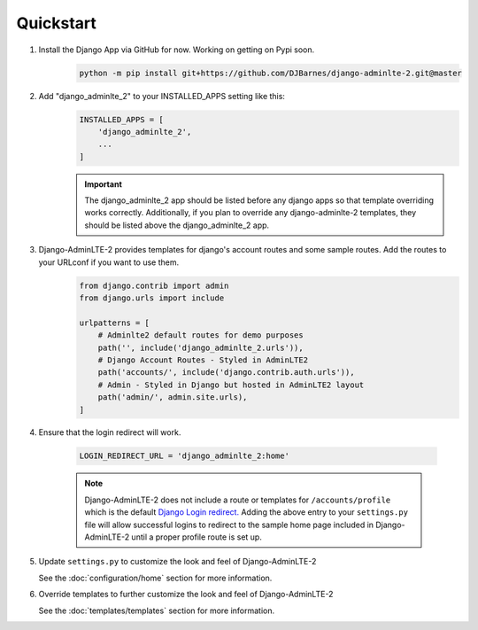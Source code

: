 Quickstart
**********

1. Install the Django App via GitHub for now. Working on getting on Pypi soon.
    .. code-block:: bash

        python -m pip install git+https://github.com/DJBarnes/django-adminlte-2.git@master


2. Add "django_adminlte_2" to your INSTALLED_APPS setting like this:
    .. code-block:: python

        INSTALLED_APPS = [
            'django_adminlte_2',
            ...
        ]

    .. important::

        The django_adminlte_2 app should be listed before any django apps so
        that template overriding works correctly. Additionally, if you plan to
        override any django-adminlte-2 templates, they should be listed above
        the django_adminlte_2 app.


3. Django-AdminLTE-2 provides templates for django's account routes and some sample routes. Add the routes to your URLconf if you want to use them.
    .. code-block:: python

        from django.contrib import admin
        from django.urls import include

        urlpatterns = [
            # Adminlte2 default routes for demo purposes
            path('', include('django_adminlte_2.urls')),
            # Django Account Routes - Styled in AdminLTE2
            path('accounts/', include('django.contrib.auth.urls')),
            # Admin - Styled in Django but hosted in AdminLTE2 layout
            path('admin/', admin.site.urls),
        ]

4. Ensure that the login redirect will work.

    .. code-block:: python

        LOGIN_REDIRECT_URL = 'django_adminlte_2:home'

    .. note::
        Django-AdminLTE-2 does not include a route or templates for
        ``/accounts/profile`` which is the default
        `Django Login redirect. <https://docs.djangoproject.com/en/dev/ref/settings/#login-redirect-url>`_
        Adding the above entry to your ``settings.py`` file
        will allow successful logins to redirect to the sample home page
        included in Django-AdminLTE-2 until a proper profile route is set up.

5. Update ``settings.py`` to customize the look and feel of Django-AdminLTE-2

   See the :doc:`configuration/home` section for more information.


6. Override templates to further customize the look and feel of
   Django-AdminLTE-2

   See the :doc:`templates/templates` section for more information.
